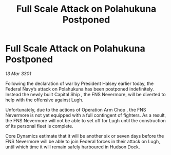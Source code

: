 :PROPERTIES:
:ID:       e5bb618b-8459-4925-bf03-2fa62a43effe
:END:
#+title: Full Scale Attack on Polahukuna Postponed
#+filetags: :galnet:

* Full Scale Attack on Polahukuna Postponed

/13 Mar 3301/

Following the declaration of war by President Halsey earlier today, the Federal Navy’s attack on Polahukuna has been postponed indefinitely. Instead the newly built Capital Ship  , the FNS Nevermore, will be diverted to help with the offensive against Lugh. 

Unfortunately, due to the actions of Operation Arm Chop , the FNS Nevermore is not yet equipped with a full contingent of fighters. As a result, the FNS Nevermore will not be able to set off for Lugh until the construction of its personal fleet is complete. 

Core Dynamics estimate that it will be another six or seven days before the FNS Nevermore will be able to join Federal forces in their attack on Lugh, until which time it will remain safely harboured in Hudson Dock.
